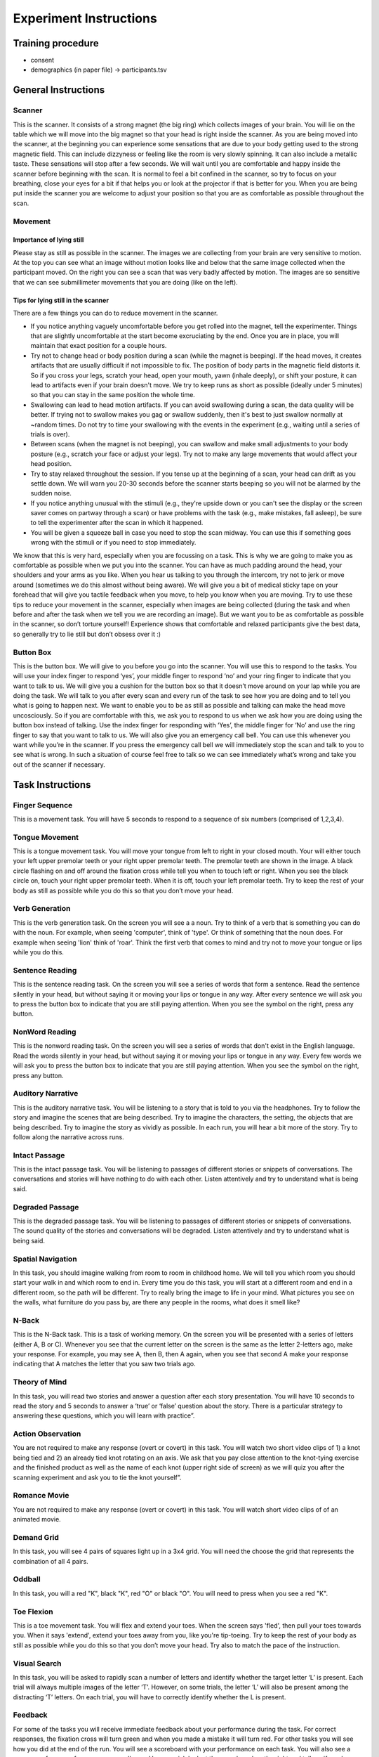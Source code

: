 Experiment Instructions 
=============================


Training procedure
--------------------------------

* consent
* demographics (in paper file) -> participants.tsv



General Instructions
----------------------------------

Scanner
^^^^^^^^^^^^^^^
.. image:: images/Slide16.png
   :width: 600
   
This is the scanner. It consists of a strong magnet (the big ring) which collects images of your brain. You will lie on the table which we will move into the big magnet so that your head is right inside the scanner.
As you are being moved into the scanner, at the beginning you can experience some sensations that are due to your body getting used to the strong magnetic field. This can include dizzyness or feeling like the room is very slowly spinning. It can also include a metallic taste. These sensations will stop after a few seconds. We will wait until you are comfortable and happy inside the scanner before beginning with the scan. It is normal to feel a bit confined in the scanner, so try to focus on your breathing, close your eyes for a bit if that helps you or look at the projector if that is better for you. When you are being put inside the scanner you are welcome to adjust your position so that you are as comfortable as possible throughout the scan.


Movement
^^^^^^^^^^^^^^^

Importance of lying still
"""""""""""""""""""""""""""
.. image:: images/Slide17.png
   :width: 600
   
Please stay as still as possible in the scanner. The images we are collecting from your brain are very sensitive to motion. At the top you can see what an image without motion looks like and below that the same image collected when the participant moved. On the right you can see a scan that was very badly affected by motion. The images are so sensitive that we can see submillimeter movements that you are doing (like on the left).


Tips for lying still in the scanner
""""""""""""""""""""""""""""""""""""""""
.. image:: images/Slide18.png
   :width: 600
   
There are a few things you can do to reduce movement in the scanner.

* If you notice anything vaguely uncomfortable before you get rolled into the magnet, tell the experimenter. Things that are slightly uncomfortable at the start become excruciating by the end. Once you are in place, you will maintain that exact position for a couple hours.
* Try not to change head or body position during a scan (while the magnet is beeping). If the head moves, it creates artifacts that are usually difficult if not impossible to fix. The position of body parts in the magnetic field distorts it. So if you cross your legs, scratch your head, open your mouth, yawn (inhale deeply), or shift your posture, it can lead to artifacts even if your brain doesn't move. We try to keep runs as short as possible (ideally under 5 minutes) so that you can stay in the same position the whole time.
* Swallowing can lead to head motion artifacts. If you can avoid swallowing during a scan, the data quality will be better. If trying not to swallow makes you gag or swallow suddenly, then it's best to just swallow normally at ~random times. Do not try to time your swallowing with the events in the experiment (e.g., waiting until a series of trials is over).
* Between scans (when the magnet is not beeping), you can swallow and make small adjustments to your body posture (e.g., scratch your face or adjust your legs). Try not to make any large movements that would affect your head position.
* Try to stay relaxed throughout the session. If you tense up at the beginning of a scan, your head can drift as you settle down. We will warn you 20-30 seconds before the scanner starts beeping so you will not be alarmed by the sudden noise.
* If you notice anything unusual with the stimuli (e.g., they're upside down or you can't see the display or the screen saver comes on partway through a scan) or have problems with the task (e.g., make mistakes, fall asleep), be sure to tell the experimenter after the scan in which it happened.
* You will be given a squeeze ball in case you need to stop the scan midway. You can use this if something goes wrong with the stimuli or if you need to stop immediately.

We know that this is very hard, especially when you are focussing on a task. This is why we are going to make you as comfortable as possible when we put you into the scanner. You can have as much padding around the head, your shoulders and your arms as you like. When you hear us talking to you through the intercom, try not to jerk or move around (sometimes we do this almost without being aware).
We will give you a bit of medical sticky tape on your forehead that will give you tactile feedback when you move, to help you know when you are moving.
Try to use these tips to reduce your movement in the scanner, especially when images are being collected (during the task and when before and after the task when we tell you we are recording an image).
But we want you to be as comfortable as possible in the scanner, so don’t torture yourself! Experience shows that comfortable and relaxed participants give the best data, so generally try to lie still but don’t obsess over it :)

Button Box
^^^^^^^^^^^^^^^
.. image:: images/Slide2.png
   :width: 600
   
This is the button box. We will give to you before you go into the scanner. You will use this to respond to the tasks. You will use your index finger to respond ‘yes’, your middle finger to respond ‘no’ and your ring finger to indicate that you want to talk to us. We will give you a cushion for the button box so that it doesn’t move around on your lap while you are doing the task.
We will talk to you after every scan and every run of the task to see how you are doing and to tell you what is going to happen next.
We want to enable you to be as still as possible and talking can make the head move uncosciously. So if you are comfortable with this, we ask you to respond to us when we ask how you are doing using the button box instead of talking.
Use the index finger for responding with ‘Yes’, the middle finger for ‘No’ and use the ring finger to say that you want to talk to us.
We will also give you an emergency call bell. You can use this whenever you want while you’re in the scanner. If you press the emergency call bell we will immediately stop the scan and talk to you to see what is wrong. In such a situation of course feel free to talk so we can see immediately what’s wrong and take you out of the scanner if necessary.

Task Instructions
----------------------------------

Finger Sequence
^^^^^^^^^^^^^^^
.. image:: images/Slide3.png
   :width: 600
   
This is a movement task. You will have 5 seconds to respond to a sequence of six numbers (comprised of 1,2,3,4).
  
Tongue Movement
^^^^^^^^^^^^^^^
.. image:: images/Slide21.png
   :width: 600
   
This is a tongue movement task. You will move your tongue from left to right in your closed mouth. Your will either touch your left upper premolar teeth or your right upper premolar teeth. The premolar teeth are shown in the image. A black circle flashing on and off around the fixation cross while tell you when to touch left or right. When you see the black circle on, touch your right upper premolar teeth. When it is off, touch your left premolar teeth. Try to keep the rest of your body as still as possible while you do this so that you don’t move your head. 

Verb Generation
^^^^^^^^^^^^^^^
.. image:: images/Slide22.png
   :width: 600
   
This is the verb generation task. On the screen you will see a a noun. Try to think of a verb that is something you can do with the noun. For example, when seeing 'computer', think of 'type'. Or think of something that the noun does. For example when seeing 'lion' think of 'roar'. Think the first verb that comes to mind and try not to move your tongue or lips while you do this.

Sentence Reading
^^^^^^^^^^^^^^^^^^
.. image:: images/Slide24.png
   :width: 600
   
This is the sentence reading task. On the screen you will see a series of words that form a sentence. Read the sentence silently in your head, but without saying it or moving your lips or tongue in any way. After every sentence we will ask you to press the button box to indicate that you are still paying attention. When you see the symbol on the right, press any button.

NonWord Reading
^^^^^^^^^^^^^^^
.. image:: images/Slide23.png
   :width: 600
   
This is the nonword reading task. On the screen you will see a series of words that don't exist in the English language. Read the words silently in your head, but without saying it or moving your lips or tongue in any way. Every few words we will ask you to press the button box to indicate that you are still paying attention. When you see the symbol on the right, press any button.

Auditory Narrative
^^^^^^^^^^^^^^^^^^^
.. image:: images/Slide25.png
   :width: 600
   
This is the auditory narrative task. You will be listening to a story that is told to you via the headphones. Try to follow the story and imagine the scenes that are being described. Try to imagine the characters, the setting, the objects that are being described. Try to imagine the story as vividly as possible. In each run, you will hear a bit more of the story. Try to follow along the narrative across runs.

Intact Passage
^^^^^^^^^^^^^^^
.. image:: images/Slide26.png
   :width: 600
   
This is the intact passage task. You will be listening to passages of different stories or snippets of conversations. The conversations and stories will have nothing to do with each other. Listen attentively and try to understand what is being said.

Degraded Passage
^^^^^^^^^^^^^^^^^^^
.. image:: images/Slide27.png
   :width: 600
   
This is the degraded passage task. You will be listening to passages of different stories or snippets of conversations. The sound quality of the stories and conversations will be degraded. Listen attentively and try to understand what is being said.

Spatial Navigation
^^^^^^^^^^^^^^^^^^^
.. image:: images/Slide28.png
   :width: 600
   
In this task, you should imagine walking from room to room in childhood home. We will tell you which room you should start your walk in and which room to end in. Every time you do this task, you will start at a different room and end in a different room, so the path will be different. Try to really bring the image to life in your mind. What pictures you see on the walls, what furniture do you pass by, are there any people in the rooms, what does it smell like?

N-Back
^^^^^^^^^^^^^^^
.. image:: images/Slide5.png
   :width: 600
   
.. image:: images/Slide6.png
   :width: 600

This is the N-Back task. This is a task of working memory. On the screen you will be presented with a series of letters (either A, B or C). Whenever you see that the current letter on the screen is the same as the letter 2-letters ago, make your response. For example, you may see A, then B, then A again, when you see that second A make your response indicating that A matches the letter that you saw two trials ago.

Theory of Mind
^^^^^^^^^^^^^^^
.. image:: images/Slide10.png
   :width: 600
   
.. image:: images/Slide11.png
   :width: 600
   
In this task, you will read two stories and answer a question after each story presentation. You will have 10 seconds to read the story and 5 seconds to answer a ‘true’ or ‘false’ question about the story. There is a particular strategy to answering these questions, which you will learn with practice”.

Action Observation
^^^^^^^^^^^^^^^^^^^
.. image:: images/Slide14.png
   :width: 600
   
You are not required to make any response (overt or covert) in this task. You will watch two short video clips of 1) a knot being tied and 2) an already tied knot rotating on an axis. We ask that you pay close attention to the knot-tying exercise and the finished product as well as the name of each knot (upper right side of screen) as we will quiz you after the scanning experiment and ask you to tie the knot yourself”.

Romance Movie
^^^^^^^^^^^^^^^^^^^
.. image:: images/Slide7.png
   :width: 600
   
You are not required to make any response (overt or covert) in this task. You will watch short video clips of of an animated movie.

Demand Grid
^^^^^^^^^^^^^^^^^^^
.. image:: images/Slide29.png
   :width: 600
   
In this task, you will see 4 pairs of squares light up in a 3x4 grid.  You will need the choose the grid that represents the combination of all 4 pairs.

Oddball
^^^^^^^^^^^^^^^^^^^
.. image:: images/Slide30.png
   :width: 600
   
In this task, you will a red "K", black "K", red "O" or black "O".  You will need to press when you see a red "K".

Toe Flexion
^^^^^^^^^^^^^^^
.. image:: images/Slide4.png
   :width: 600
   
This is a toe movement task. You will flex and extend your toes. When the screen says 'fled', then pull your toes towards you. When it says 'extend', extend your toes away from you, like you're tip-toeing. Try to keep the rest of your body as still as possible while you do this so that you don’t move your head. Try also to match the pace of the instruction.

Visual Search
^^^^^^^^^^^^^^^
.. image:: images/Slide12.png
   :width: 600
   
.. image:: images/Slide13.png
   :width: 600
   
In this task, you will be asked to rapidly scan a number of letters and identify whether the target letter ‘L’ is present. Each trial will always multiple images of the letter ‘T’. However, on some trials, the letter ‘L’ will also be present among the distracting ‘T’ letters. On each trial, you will have to correctly identify whether the L is present. 


.. Sentence Prediction
.. ^^^^^^^^^^^^^^^
.. .. image:: images/SemanticPrediction.png
..    :width: 600
   
.. This is the sentence prediction task. On the screen you will see a series of words that form a sentence. The last word will be missing. Try to complete the sentence with the last word in your head, but without saying it or moving your lips or tongue in any way.

Feedback
^^^^^^^^^^^^^^^^^^^
.. image:: images/Slide15.png
   :width: 600
   
For some of the tasks you will receive immediate feedback about your performance during the task. For correct responses, the fixation cross will turn green and when you made a mistake it will turn red. For other tasks you will see how you did at the end of the run. You will see a scoreboard with your performance on each task. You will also see a summary of your performance across all runs. Have a quick look at the scoreboard on the right and tell me if you have any questions about what it shows.


Instructions for the experimenter
----------------------------------
1) The participant will be presented with feedback at the end of each run. By the end of the run, the participant should be scoring above 85% on each task. The theory of mind task is an exception to this rule. As there are only two trials in this task, a score of 50% is permissible.
2) If you observe that the participant has scored poorly on certain tasks (i.e. no sign of improvement across blocks, below 85% at the end of the run) then you should ask the participant to practice the task again. Don’t forget to increase the run-number by one if you execute additional runs that not specified in the task design spreadsheet.
3) Be sure to talk through the results with the participant and ask them whether they found any tasks particularly difficult. Specifically, enquire 1) whether they encountered any difficulty in generating verbs 2) whether they would be able to identify the knots that they had seen 3) whether they were able to navigate from room-to-room in their childhood home – what did they focus on, colours, smells, objects, people? 4) what they imagined when they were playing tennis – did they focus on their own body movements, how prominent was the tennis-ball in their reflections – was the other person very present?
4) In addition, ask participants whether there were any particular strategies that they were using for the tasks. Walk them through each of the tasks and ask them how they managed to maintain at-ceiling (near perfect) performance.
